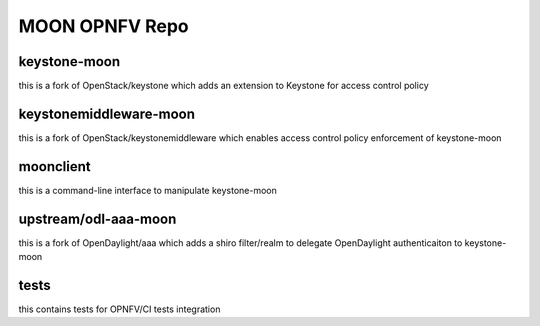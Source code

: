 MOON OPNFV Repo
===============

keystone-moon
-------------

this is a fork of OpenStack/keystone which adds an extension to Keystone for access control policy

keystonemiddleware-moon
-----------------------

this is a fork of OpenStack/keystonemiddleware which enables access control policy enforcement of keystone-moon


moonclient
----------

this is a command-line interface to manipulate keystone-moon


upstream/odl-aaa-moon
---------------------

this is a fork of OpenDaylight/aaa which adds a shiro filter/realm to delegate OpenDaylight authenticaiton to keystone-moon

tests
-----

this contains tests for OPNFV/CI tests integration
